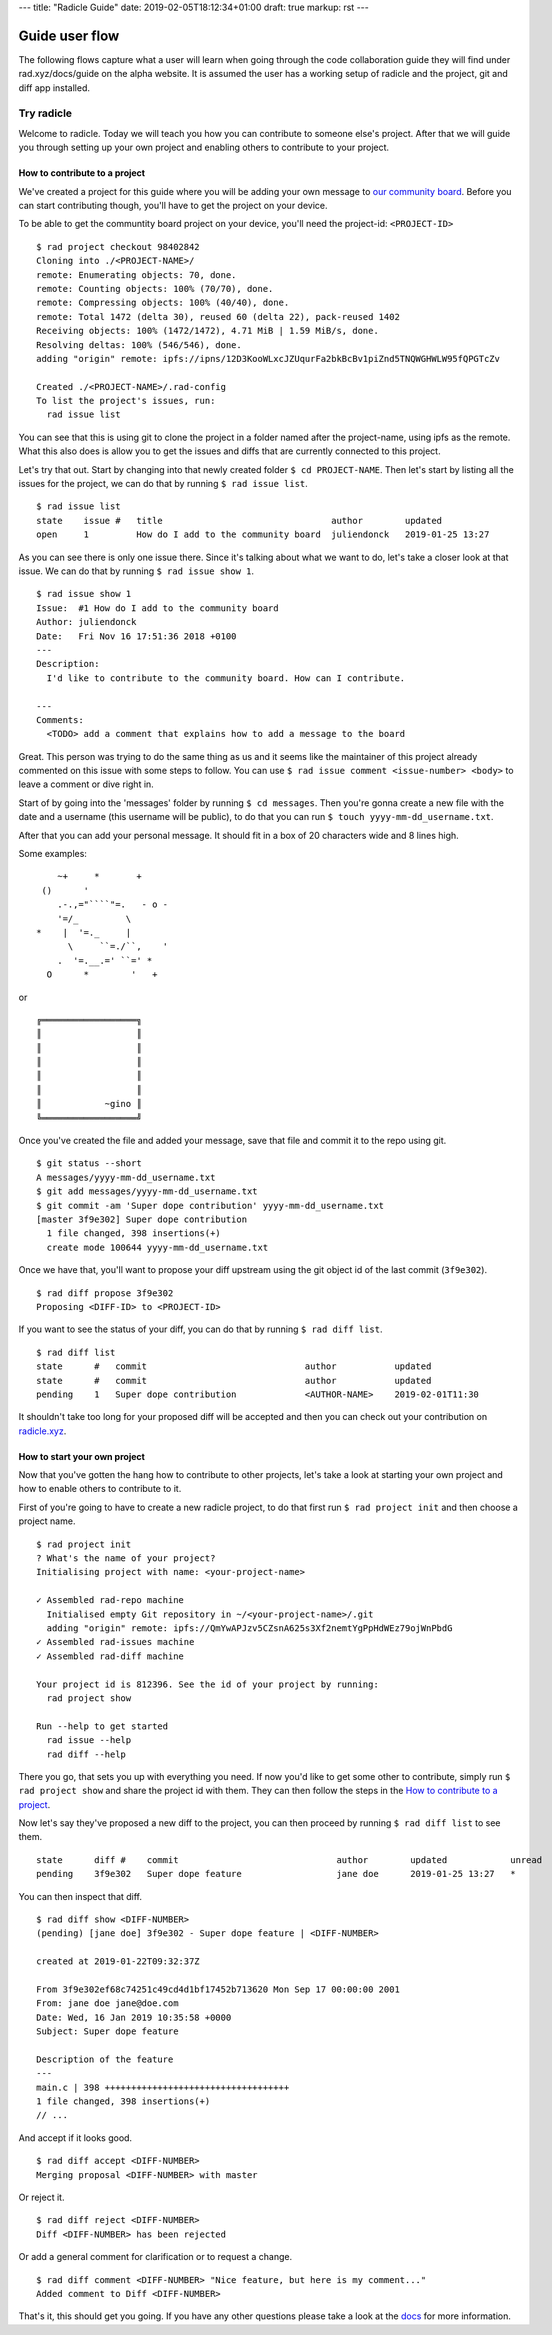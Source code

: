 ---
title: "Radicle Guide"
date: 2019-02-05T18:12:34+01:00
draft: true
markup: rst
---

=================
 Guide user flow
=================

The following flows capture what a user will learn when going through the code collaboration guide they will find under rad.xyz/docs/guide on the alpha website. It is assumed the user has a working setup of
radicle and the project, git and diff app installed.

Try radicle
===========

Welcome to radicle. Today we will teach you how you can contribute to someone else's project. After that we will guide you through setting up your own project and enabling others to contribute to your project.


How to contribute to a project
------------------------------

We've created a project for this guide where you will be adding your own message to `our community board <radicle.xyz/garden>`_. Before you can start contributing though, you'll have to get the project on your device.

To be able to get the communtity board project on your device, you'll need the project-id: ``<PROJECT-ID>``

::

  $ rad project checkout 98402842
  Cloning into ./<PROJECT-NAME>/
  remote: Enumerating objects: 70, done.
  remote: Counting objects: 100% (70/70), done.
  remote: Compressing objects: 100% (40/40), done.
  remote: Total 1472 (delta 30), reused 60 (delta 22), pack-reused 1402
  Receiving objects: 100% (1472/1472), 4.71 MiB | 1.59 MiB/s, done.
  Resolving deltas: 100% (546/546), done.
  adding "origin" remote: ipfs://ipns/12D3KooWLxcJZUqurFa2bkBcBv1piZnd5TNQWGHWLW95fQPGTcZv

  Created ./<PROJECT-NAME>/.rad-config
  To list the project's issues, run:
    rad issue list


You can see that this is using git to clone the project in a folder named after the project-name, using ipfs as the remote. What this also does is allow you to get the issues and diffs that are currently connected to this project.

Let's try that out. Start by changing into that newly created folder ``$ cd PROJECT-NAME``.
Then let's start by listing all the issues for the project, we can do that by running ``$ rad issue list``.

::

  $ rad issue list
  state    issue #   title                                author        updated
  open     1         How do I add to the community board  juliendonck   2019-01-25 13:27


As you can see there is only one issue there. Since it's talking about what we want to do, let's take a closer look at that issue. We can do that by running ``$ rad issue show 1``.

::

  $ rad issue show 1
  Issue:  #1 How do I add to the community board
  Author: juliendonck
  Date:   Fri Nov 16 17:51:36 2018 +0100
  ---
  Description:
    I'd like to contribute to the community board. How can I contribute.

  ---
  Comments:
    <TODO> add a comment that explains how to add a message to the board


Great. This person was trying to do the same thing as us and it seems like the maintainer of this project already commented on this issue with some steps to follow. You can use ``$ rad issue comment <issue-number> <body>`` to leave a comment or dive right in.

Start of by going into the 'messages' folder by running ``$ cd messages``. Then you're gonna create a new file with the date and a username (this username will be public), to do that you can run ``$ touch yyyy-mm-dd_username.txt``.

After that you can add your personal message. It should fit in a box of 20 characters wide and 8 lines high.

Some examples:

::

      ~+     *       +
   ()      '
      .-.,="````"=.   - o -
      '=/_         \
  *    |  '=._     |
        \     ``=./``,    '
      .  '=.__.=' ``=' *
    O      *        '   +


or

::

  ╔══════════════════╗
  ║                  ║
  ║                  ║
  ║                  ║
  ║                  ║
  ║                  ║
  ║            ~gino ║
  ╚══════════════════╝


Once you've created the file and added your message, save that file and commit it to the repo using git.

::

  $ git status --short
  A messages/yyyy-mm-dd_username.txt
  $ git add messages/yyyy-mm-dd_username.txt
  $ git commit -am 'Super dope contribution' yyyy-mm-dd_username.txt
  [master 3f9e302] Super dope contribution
    1 file changed, 398 insertions(+)
    create mode 100644 yyyy-mm-dd_username.txt


Once we have that, you'll want to propose your diff upstream using the git object id of the last commit (``3f9e302``).

::

  $ rad diff propose 3f9e302
  Proposing <DIFF-ID> to <PROJECT-ID>


If you want to see the status of your diff, you can do that by running ``$ rad diff list``.

::

  $ rad diff list
  state      #   commit                              author           updated
  state      #   commit                              author           updated
  pending    1   Super dope contribution             <AUTHOR-NAME>    2019-02-01T11:30


It shouldn't take too long for your proposed diff will be accepted and then you can check out your contribution on `radicle.xyz <radicle.xyz/garden.html>`_.



How to start your own project
-----------------------------

Now that you've gotten the hang how to contribute to other projects, let's take a look at starting your own project and how to enable others to contribute to it.

First of you're going to have to create a new radicle project, to do that first run ``$ rad project init`` and then choose a project name.

::

  $ rad project init
  ? What's the name of your project?
  Initialising project with name: <your-project-name>

  ✓ Assembled rad-repo machine
    Initialised empty Git repository in ~/<your-project-name>/.git
    adding "origin" remote: ipfs://QmYwAPJzv5CZsnA625s3Xf2nemtYgPpHdWEz79ojWnPbdG
  ✓ Assembled rad-issues machine
  ✓ Assembled rad-diff machine

  Your project id is 812396. See the id of your project by running:
    rad project show

  Run --help to get started
    rad issue --help
    rad diff --help


There you go, that sets you up with everything you need. If now you'd like to get some other to contribute, simply run ``$ rad project show`` and share the project id with them. They can then follow the steps in the `How to contribute to a project`_.

Now let's say they've proposed a new diff to the project, you can then proceed by running ``$ rad diff list`` to see them.

::

  state      diff #    commit                              author        updated            unread
  pending    3f9e302   Super dope feature                  jane doe      2019-01-25 13:27   *


You can then inspect that diff.

::

  $ rad diff show <DIFF-NUMBER>
  (pending) [jane doe] 3f9e302 - Super dope feature | <DIFF-NUMBER>

  created at 2019-01-22T09:32:37Z

  From 3f9e302ef68c74251c49cd4d1bf17452b713620 Mon Sep 17 00:00:00 2001
  From: jane doe jane@doe.com
  Date: Wed, 16 Jan 2019 10:35:58 +0000
  Subject: Super dope feature

  Description of the feature
  ---
  main.c | 398 +++++++++++++++++++++++++++++++++++
  1 file changed, 398 insertions(+)
  // ...


And accept if it looks good.

::

  $ rad diff accept <DIFF-NUMBER>
  Merging proposal <DIFF-NUMBER> with master


Or reject it.

::

  $ rad diff reject <DIFF-NUMBER>
  Diff <DIFF-NUMBER> has been rejected


Or add a general comment for clarification or to request a change.

::

  $ rad diff comment <DIFF-NUMBER> "Nice feature, but here is my comment..."
  Added comment to Diff <DIFF-NUMBER>


That's it, this should get you going. If you have any other questions please take a look at the `docs <link to docs>`_ for more information.

